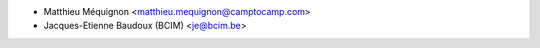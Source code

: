 * Matthieu Méquignon <matthieu.mequignon@camptocamp.com>
* Jacques-Etienne Baudoux (BCIM) <je@bcim.be>
